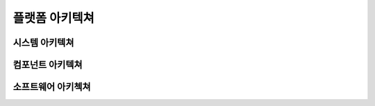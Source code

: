 =============
플랫폼 아키텍쳐
=============


시스템 아키텍쳐
-------------


컴포넌트 아키텍쳐
---------------


소프트웨어 아키첵쳐
----------------
